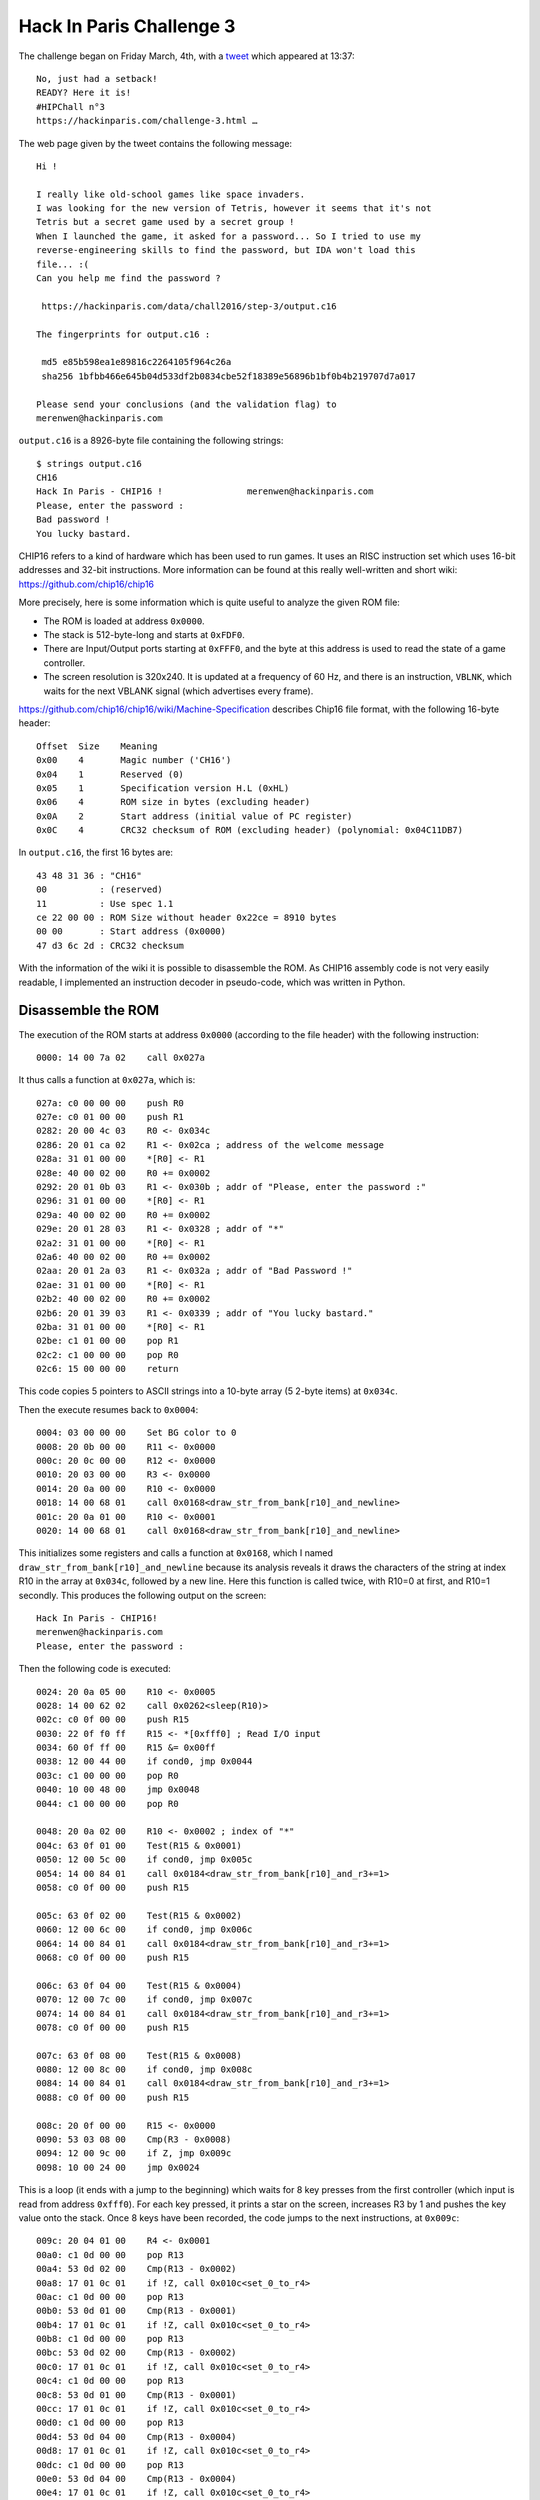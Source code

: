 Hack In Paris Challenge 3
=========================

The challenge began on Friday March, 4th, with a `tweet <https://twitter.com/hackinparis/status/705869825009197056>`_ which appeared at 13:37::

    No, just had a setback!
    READY? Here it is!
    #HIPChall n°3
    https://hackinparis.com/challenge-3.html …

The web page given by the tweet contains the following message::

    Hi !

    I really like old-school games like space invaders.
    I was looking for the new version of Tetris, however it seems that it's not
    Tetris but a secret game used by a secret group !
    When I launched the game, it asked for a password... So I tried to use my
    reverse-engineering skills to find the password, but IDA won't load this
    file... :(
    Can you help me find the password ?

     https://hackinparis.com/data/chall2016/step-3/output.c16

    The fingerprints for output.c16 :

     md5 e85b598ea1e89816c2264105f964c26a
     sha256 1bfbb466e645b04d533df2b0834cbe52f18389e56896b1bf0b4b219707d7a017

    Please send your conclusions (and the validation flag) to
    merenwen@hackinparis.com

``output.c16`` is a 8926-byte file containing the following strings::

    $ strings output.c16
    CH16
    Hack In Paris - CHIP16 !                merenwen@hackinparis.com
    Please, enter the password :
    Bad password !
    You lucky bastard.

CHIP16 refers to a kind of hardware which has been used to run games.
It uses an RISC instruction set which uses 16-bit addresses and 32-bit instructions.
More information can be found at this really well-written and short wiki: https://github.com/chip16/chip16

More precisely, here is some information which is quite useful to analyze the given ROM file:

* The ROM is loaded at address ``0x0000``.
* The stack is 512-byte-long and starts at ``0xFDF0``.
* There are Input/Output ports starting at ``0xFFF0``, and the byte at this address is used to read the state of a game controller.
* The screen resolution is 320x240.  It is updated at a frequency of 60 Hz, and there is an instruction, ``VBLNK``, which waits for the next VBLANK signal (which advertises every frame).

https://github.com/chip16/chip16/wiki/Machine-Specification describes Chip16 file format, with the following 16-byte header::

    Offset  Size    Meaning
    0x00    4       Magic number ('CH16')
    0x04    1       Reserved (0)
    0x05    1       Specification version H.L (0xHL)
    0x06    4       ROM size in bytes (excluding header)
    0x0A    2       Start address (initial value of PC register)
    0x0C    4       CRC32 checksum of ROM (excluding header) (polynomial: 0x04C11DB7)

In ``output.c16``, the first 16 bytes are::

    43 48 31 36 : "CH16"
    00          : (reserved)
    11          : Use spec 1.1
    ce 22 00 00 : ROM Size without header 0x22ce = 8910 bytes
    00 00       : Start address (0x0000)
    47 d3 6c 2d : CRC32 checksum

With the information of the wiki it is possible to disassemble the ROM.
As CHIP16 assembly code is not very easily readable, I implemented an instruction decoder in pseudo-code, which was written in Python.

Disassemble the ROM
-------------------

The execution of the ROM starts at address ``0x0000`` (according to the file header) with the following instruction::

    0000: 14 00 7a 02    call 0x027a

It thus calls a function at ``0x027a``, which is::

    027a: c0 00 00 00    push R0
    027e: c0 01 00 00    push R1
    0282: 20 00 4c 03    R0 <- 0x034c
    0286: 20 01 ca 02    R1 <- 0x02ca ; address of the welcome message
    028a: 31 01 00 00    *[R0] <- R1
    028e: 40 00 02 00    R0 += 0x0002
    0292: 20 01 0b 03    R1 <- 0x030b ; addr of "Please, enter the password :"
    0296: 31 01 00 00    *[R0] <- R1
    029a: 40 00 02 00    R0 += 0x0002
    029e: 20 01 28 03    R1 <- 0x0328 ; addr of "*"
    02a2: 31 01 00 00    *[R0] <- R1
    02a6: 40 00 02 00    R0 += 0x0002
    02aa: 20 01 2a 03    R1 <- 0x032a ; addr of "Bad Password !"
    02ae: 31 01 00 00    *[R0] <- R1
    02b2: 40 00 02 00    R0 += 0x0002
    02b6: 20 01 39 03    R1 <- 0x0339 ; addr of "You lucky bastard."
    02ba: 31 01 00 00    *[R0] <- R1
    02be: c1 01 00 00    pop R1
    02c2: c1 00 00 00    pop R0
    02c6: 15 00 00 00    return

This code copies 5 pointers to ASCII strings into a 10-byte array (5 2-byte items) at ``0x034c``.

Then the execute resumes back to ``0x0004``::

    0004: 03 00 00 00    Set BG color to 0
    0008: 20 0b 00 00    R11 <- 0x0000
    000c: 20 0c 00 00    R12 <- 0x0000
    0010: 20 03 00 00    R3 <- 0x0000
    0014: 20 0a 00 00    R10 <- 0x0000
    0018: 14 00 68 01    call 0x0168<draw_str_from_bank[r10]_and_newline>
    001c: 20 0a 01 00    R10 <- 0x0001
    0020: 14 00 68 01    call 0x0168<draw_str_from_bank[r10]_and_newline>

This initializes some registers and calls a function at ``0x0168``, which I named ``draw_str_from_bank[r10]_and_newline`` because its analysis reveals it draws the characters of the string at index R10 in the array at ``0x034c``, followed by a new line.
Here this function is called twice, with R10=0 at first, and R10=1 secondly.
This produces the following output on the screen::

    Hack In Paris - CHIP16!
    merenwen@hackinparis.com
    Please, enter the password :

Then the following code is executed::

    0024: 20 0a 05 00    R10 <- 0x0005
    0028: 14 00 62 02    call 0x0262<sleep(R10)>
    002c: c0 0f 00 00    push R15
    0030: 22 0f f0 ff    R15 <- *[0xfff0] ; Read I/O input
    0034: 60 0f ff 00    R15 &= 0x00ff
    0038: 12 00 44 00    if cond0, jmp 0x0044
    003c: c1 00 00 00    pop R0
    0040: 10 00 48 00    jmp 0x0048
    0044: c1 00 00 00    pop R0

    0048: 20 0a 02 00    R10 <- 0x0002 ; index of "*"
    004c: 63 0f 01 00    Test(R15 & 0x0001)
    0050: 12 00 5c 00    if cond0, jmp 0x005c
    0054: 14 00 84 01    call 0x0184<draw_str_from_bank[r10]_and_r3+=1>
    0058: c0 0f 00 00    push R15

    005c: 63 0f 02 00    Test(R15 & 0x0002)
    0060: 12 00 6c 00    if cond0, jmp 0x006c
    0064: 14 00 84 01    call 0x0184<draw_str_from_bank[r10]_and_r3+=1>
    0068: c0 0f 00 00    push R15

    006c: 63 0f 04 00    Test(R15 & 0x0004)
    0070: 12 00 7c 00    if cond0, jmp 0x007c
    0074: 14 00 84 01    call 0x0184<draw_str_from_bank[r10]_and_r3+=1>
    0078: c0 0f 00 00    push R15

    007c: 63 0f 08 00    Test(R15 & 0x0008)
    0080: 12 00 8c 00    if cond0, jmp 0x008c
    0084: 14 00 84 01    call 0x0184<draw_str_from_bank[r10]_and_r3+=1>
    0088: c0 0f 00 00    push R15

    008c: 20 0f 00 00    R15 <- 0x0000
    0090: 53 03 08 00    Cmp(R3 - 0x0008)
    0094: 12 00 9c 00    if Z, jmp 0x009c
    0098: 10 00 24 00    jmp 0x0024

This is a loop (it ends with a jump to the beginning) which waits for 8 key presses from the first controller (which input is read from address ``0xfff0``).
For each key pressed, it prints a star on the screen, increases R3 by 1 and pushes the key value onto the stack.
Once 8 keys have been recorded, the code jumps to the next instructions, at ``0x009c``::

    009c: 20 04 01 00    R4 <- 0x0001
    00a0: c1 0d 00 00    pop R13
    00a4: 53 0d 02 00    Cmp(R13 - 0x0002)
    00a8: 17 01 0c 01    if !Z, call 0x010c<set_0_to_r4>
    00ac: c1 0d 00 00    pop R13
    00b0: 53 0d 01 00    Cmp(R13 - 0x0001)
    00b4: 17 01 0c 01    if !Z, call 0x010c<set_0_to_r4>
    00b8: c1 0d 00 00    pop R13
    00bc: 53 0d 02 00    Cmp(R13 - 0x0002)
    00c0: 17 01 0c 01    if !Z, call 0x010c<set_0_to_r4>
    00c4: c1 0d 00 00    pop R13
    00c8: 53 0d 01 00    Cmp(R13 - 0x0001)
    00cc: 17 01 0c 01    if !Z, call 0x010c<set_0_to_r4>
    00d0: c1 0d 00 00    pop R13
    00d4: 53 0d 04 00    Cmp(R13 - 0x0004)
    00d8: 17 01 0c 01    if !Z, call 0x010c<set_0_to_r4>
    00dc: c1 0d 00 00    pop R13
    00e0: 53 0d 04 00    Cmp(R13 - 0x0004)
    00e4: 17 01 0c 01    if !Z, call 0x010c<set_0_to_r4>
    00e8: c1 0d 00 00    pop R13
    00ec: 53 0d 08 00    Cmp(R13 - 0x0008)
    00f0: 17 01 0c 01    if !Z, call 0x010c<set_0_to_r4>
    00f4: c1 0d 00 00    pop R13
    00f8: 53 0d 08 00    Cmp(R13 - 0x0008)
    00fc: 17 01 0c 01    if !Z, call 0x010c<set_0_to_r4>
    0100: 53 04 00 00    Cmp(R4 - 0x0000)
    0104: 12 00 3c 01    if Z, jmp 0x013c<show_failure_msg>
    0108: 14 00 14 01    call 0x0114<show_good_msg>

    set_0_to_r4:
    010c: 20 04 00 00    R4 <- 0x0000
    0110: 15 00 00 00    return

These instructions pop the 8 key presses in the opposite order they have been pushed on the stack and compares them with the sequence "2 1 2 1 4 4 8 8".
If the key presses match this sequence, the code calls function ``0x0114`` which displays the winning message, draw an image and play some music.
Otherwise the code jumps to ``0x013c``, which displays "Bad password !" and jumps back to ``0x0014``, which prompts for the password again.

The password is therefore the sequence of key presses leading to the sequence "8 8 4 4 1 2 1 2" in I/O port ``0xfff0``.

Both the already-mentioned wiki (https://github.com/chip16/chip16/wiki/Machine-Specification#controller-layout) and the code of an emulator written in C++, https://github.com/refractionpcsx2/refchip16/blob/master/RefChip16/InputDevice.cpp#L69, give the following key-binding::

    Bit 0 (value   1) = Up
    Bit 1 (value   2) = Down
    Bit 2 (value   4) = Left
    Bit 3 (value   8) = Right
    Bit 4 (value  16) = Select
    Bit 5 (value  32) = Start
    Bit 6 (value  64) = A Button
    Bit 7 (value 128) = B Button

This allows to finally find the flag of the third Hack In Paris challenge: **Right Right Left Left Up Down Up Down**.


Appendix - Additional findings
------------------------------

When the correct password is entered, an image is displayed.
As this image uses a 16-bit palette (4 bits per pixel), it can be obtained with a hexadecimal dump (it is a 50x32 image)::

    $ dd if=output.c16 bs=1 skip=$((0x1c8e+0x10)) | xxd -c50 -p
    ffffffffffffffffffffffffffffffffffffffffffffffffffffffffffffffffffffffffffffffffffffffffffffffffffff
    ffffffffffffffffffffffffffffffffffffffffffffffffffffffffffffffffffffffffffffffffffffffffffffffffffff
    ffffffffffffffffffffffffffffffffffffffffffffffffffffffffffffffffffffffffffffffffffffffffffffffffffff
    ffffffffffffffffffffffffffffffffffffffffffffffffffffffffffffffffffffffffffffffffffffffffffffffffffff
    ffffffffffffffffffffffffffffffffffffffffffffffffffffffffffffffffffffffffffffffffffffffffffffffffffff
    ffffffffffffffffffffffffffffffffffffffffffffffffffffffffffffffffffffffffffffffffffffffffffffffffffff
    ffffffffffffffffffffffffffffffffffffffffffffffffffffffffffffffffffffffffffffffffffffffffffffffffffff
    ffffffffffffffffffffffffffffffffffffffffffffffffffffffffffffffffffffffffeeeeffffffffffffffffffffffff
    ffffffffffffffffffe8aaaaaaaaa8effffffffffffffffffffffffffffffffffffaaaaaaaaaaaaaa8ffffffffffffffffff
    fffffffffffffffeaaaaaaaaaaaaaaaaaffffffffffffffffffffffffffffffffaaaaaaaaaa8aaaaaaaaffffffffffffffff
    ffffffffffffffaaaaaaaaaaef9aaaaaaaaffffffffffffffffffffffffffffaaaaaaaaaaaff99aaaaaaa8ffffffffffffff
    ffffffffffffeaaaaaaaaaaefe9999aaaaaaefffffffffffffffffffffffffaaaaaaaaaaaffe99999aaaaaefffffffffffff
    ffffffffffffaaaaaaaaaaeffe9999999aaeaffffffffffffffffffffffff8aaaaaaaaaafff8999999988aa8ffffffffffff
    fffffffffffaaaaaaaaaaffff899999aea9aaafffffffffffffffffffffff8eaaaaaaaaffffe88eeea99999affffffffffff
    fffffffffffaaa8aaaaaffffffffff9999999afffffffffffffffffffffffaaaaa8ea8fffffffffa9999999affffffffffff
    fffffffffffaaaaaaaaffffffffff99999999afffffffffffffffffffffffaaaaaaa8fffffffff8999999998ffffffffffff
    fffffffffffeaaaaaaaaaea8ffffa99999999effffffffffffffffffffffffaaaaaaa88aa8fff888aaa999afffffffffffff
    ffffffffffff8aaaa88aaaaefff99999aeeaeffffffffffffffffffffffffffaa88aaaaaaeffa99999999affffffffffffff
    ffffffffffffff8aaaaaaaafff999999999effffffffffffffffffffffffffffaaaaaaaaaff899999999afffffffffffffff
    fffffffffffffffaaaaaaaaff9999999aafffffffffffffffffffffffffffffffffaaaaaaf8999999affffffffffffffffff
    ffffffffffffffffffeaaaa8a9999aefffffffffffffffffffffffffffffffffffffffe8aaaaaaefffffffffffffffffffff
    ffffffffffffffffffffffffffffffffffffffffffffffffffffffffffffffffffffffffffffffffffffffffffffffffffff
    ffffffffffffffffffffffffffffffffffffffffffffffffffffffffffffffffffffffffffffffffffffffffffffffffffff
    ffffffffffffffffffffffffffffffffffffffffffffffffffffffffffffffffffffffffffffffffffffffffffffffffffff
    ffffffffffffffffffffffffffffffffffffffffffffffffffffffffffffffffffffffffffffffffffffffffffffffffffff
    ffffffffffffffffffffffffffffffffffffffffffffffffffffffffffffffffffffffffffffffffffffffffffffffffffff
    ffffffffffffffffffffffffffffffffffffffffffffffffffffffffffffffffffffffffffffffffffffffffffffffffffff
    ffffffffffffffffffffffffffffffffffffffffffffffffffffffffffffffffffffffffffffffffffffffffffffffffffff
    ffffffffffffffffffffffffffffffffffffffffffffffffffffffffffffffffffffffffffffffffffffffffffffffffffff
    ffffffffffffffffffffffffffffffffffffffffffffffffffffffffffffffffffffffffffffffffffffffffffffffffffff
    ffffffffffffffffffffffffffffffffffffffffffffffffffffffffffffffffffffffffffffffffffffffffffffffffffff
    ffffffffffffffffffffffffffffffffffffffffffffffffffffffffffffffffffffffffffffffffffffffffffffffffffff

Moreover a music is played.
The code uses the same code as https://github.com/tykel/midi16/blob/master/src/chip16.c#L28 to play a song from the data which lies at address ``0x0f52``.
Each music note is encoded on 2 16-bit Little Endian integers: the first one for the pitch (in Hertz) and the second one for the sound duration (in milliseconds).
The music is the theme of Mortal Kombat, with some variations inside.

Finally the characters are displayed using a font at ``0x0352``.
Each character of this font is a 8x8 image encoded on 32 bytes.
In fact the font bitmap which is used is ``font.bmp`` in a text printing sample program which can be found at https://github.com/chip16/chip16/tree/master/src/Samples/Text: https://raw.githubusercontent.com/chip16/chip16/master/src/Samples/Text/font.bmp
